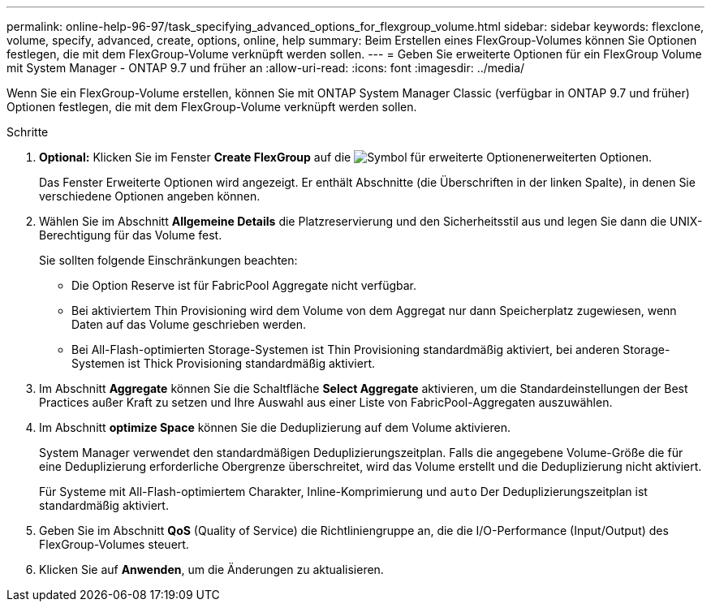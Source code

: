 ---
permalink: online-help-96-97/task_specifying_advanced_options_for_flexgroup_volume.html 
sidebar: sidebar 
keywords: flexclone, volume, specify, advanced, create, options, online, help 
summary: Beim Erstellen eines FlexGroup-Volumes können Sie Optionen festlegen, die mit dem FlexGroup-Volume verknüpft werden sollen. 
---
= Geben Sie erweiterte Optionen für ein FlexGroup Volume mit System Manager - ONTAP 9.7 und früher an
:allow-uri-read: 
:icons: font
:imagesdir: ../media/


[role="lead"]
Wenn Sie ein FlexGroup-Volume erstellen, können Sie mit ONTAP System Manager Classic (verfügbar in ONTAP 9.7 und früher) Optionen festlegen, die mit dem FlexGroup-Volume verknüpft werden sollen.

.Schritte
. *Optional:* Klicken Sie im Fenster *Create FlexGroup* auf die image:../media/advanced_options.gif["Symbol für erweiterte Optionen"]erweiterten Optionen.
+
Das Fenster Erweiterte Optionen wird angezeigt. Er enthält Abschnitte (die Überschriften in der linken Spalte), in denen Sie verschiedene Optionen angeben können.

. Wählen Sie im Abschnitt *Allgemeine Details* die Platzreservierung und den Sicherheitsstil aus und legen Sie dann die UNIX-Berechtigung für das Volume fest.
+
Sie sollten folgende Einschränkungen beachten:

+
** Die Option Reserve ist für FabricPool Aggregate nicht verfügbar.
** Bei aktiviertem Thin Provisioning wird dem Volume von dem Aggregat nur dann Speicherplatz zugewiesen, wenn Daten auf das Volume geschrieben werden.
** Bei All-Flash-optimierten Storage-Systemen ist Thin Provisioning standardmäßig aktiviert, bei anderen Storage-Systemen ist Thick Provisioning standardmäßig aktiviert.


. Im Abschnitt *Aggregate* können Sie die Schaltfläche *Select Aggregate* aktivieren, um die Standardeinstellungen der Best Practices außer Kraft zu setzen und Ihre Auswahl aus einer Liste von FabricPool-Aggregaten auszuwählen.
. Im Abschnitt *optimize Space* können Sie die Deduplizierung auf dem Volume aktivieren.
+
System Manager verwendet den standardmäßigen Deduplizierungszeitplan. Falls die angegebene Volume-Größe die für eine Deduplizierung erforderliche Obergrenze überschreitet, wird das Volume erstellt und die Deduplizierung nicht aktiviert.

+
Für Systeme mit All-Flash-optimiertem Charakter, Inline-Komprimierung und `auto` Der Deduplizierungszeitplan ist standardmäßig aktiviert.

. Geben Sie im Abschnitt *QoS* (Quality of Service) die Richtliniengruppe an, die die I/O-Performance (Input/Output) des FlexGroup-Volumes steuert.
. Klicken Sie auf *Anwenden*, um die Änderungen zu aktualisieren.

